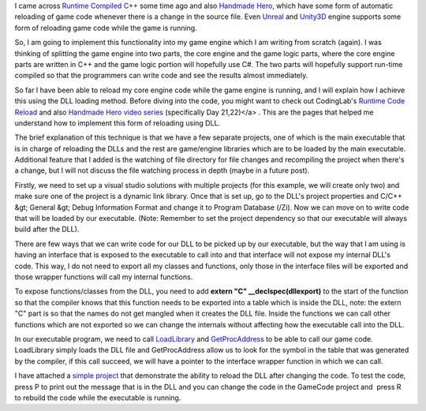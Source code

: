 .. title: Using DLLs to reload game code
.. slug: using-dlls-to-reload-game-code
.. date: 2016-04-18 02:49:53 UTC+08:00
.. tags: 
.. category: 
.. link: 
.. description: 
.. type: text

I came across `Runtime Compiled C++`_ some time ago and also `Handmade Hero`_, which have some form of automatic reloading of game code whenever there is a change in the source file. Even Unreal_ and Unity3D_ engine supports some form of reloading game code while the game is running.

So, I am going to implement this functionality into my game engine which I am writing from scratch (again). I was thinking of splitting the game engine into two parts, the core engine and the game logic parts, where the core engine parts are written in C++ and the game logic portion will hopefully use C#. The two parts will hopefully support run-time compiled so that the programmers can write code and see the results almost immediately.

So far I have been able to reload my core engine code while the game engine is running, and I will explain how I achieve this using the DLL loading method. Before diving into the code, you might want to check out CodingLab's `Runtime Code Reload`_ and also `Handmade Hero video series`_ (specifically Day 21,22)</a> . This are the pages that helped me understand how to implement this form of reloading using DLL.

The brief explanation of this technique is that we have a few separate projects, one of which is the main executable that is in charge of reloading the DLLs and the rest are game/engine libraries which are to be loaded by the main executable. Additional feature that I added is the watching of file directory for file changes and recompiling the project when there's a change, but I will not discuss the file watching process in depth (maybe in a future post).

Firstly, we need to set up a visual studio solutions with multiple projects (for this example, we will create only two) and make sure one of the project is a dynamic link library. Once that is set up, go to the DLL's project properties and C/C++ &gt; General &gt; Debug Information Format and change it to Program Database (/Zi). Now we can move on to write code that will be loaded by our executable. (Note: Remember to set the project dependency so that our executable will always build after the DLL).

There are few ways that we can write code for our DLL to be picked up by our executable, but the way that I am using is having an interface that is exposed to the executable to call into and that interface will not expose my internal DLL's code. This way, I do not need to export all my classes and functions, only those in the interface files will be exported and those wrapper functions will call my internal functions.

To expose functions/classes from the DLL, you need to add **extern "C" __declspec(dllexport)** to the start of the function so that the compiler knows that this function needs to be exported into a table which is inside the DLL, note: the extern "C" part is so that the names do not get mangled when it creates the DLL file. Inside the functions we can call other functions which are not exported so we can change the internals without affecting how the executable call into the DLL.

In our executable program, we need to call LoadLibrary_ and GetProcAddress_ to be able to call our game code. LoadLibrary simply loads the DLL file and GetProcAddress allow us to look for the symbol in the table that was generated by the compiler, if this call succeed, we will have a pointer to the interface wrapper function in which we can call.

I have attached a `simple project`_ that demonstrate the ability to reload the DLL after changing the code. To test the code, press P to print out the message that is in the DLL and you can change the code in the GameCode project and  press R to rebuild the code while the executable is running.


.. _Handmade Hero: https://handmadehero.org/
.. _Unreal: https://www.unrealengine.com
.. _Unity3D: http://unity3d.com/
.. _Runtime Code Reload: http://www.codinglabs.net/tutorial_CppRuntimeCodeReload.aspx
.. _Handmade Hero video series: https://www.youtube.com/watch?v=WMSBRk5WG58
.. _LoadLibrary: https://msdn.microsoft.com/en-us/library/windows/desktop/ms684175%28v=vs.85%29.aspx
.. _GetProcAddress: https://msdn.microsoft.com/en-us/library/windows/desktop/ms683212%28v=vs.85%29.aspx
.. _simple project: https://drive.google.com/file/d/0BxvxphVst5bxNmlld0I5OUhZOXM/view?usp=sharing

.. _Runtime Compiled C++: https://github.com/RuntimeCompiledCPlusPlus/RuntimeCompiledCPlusPlus